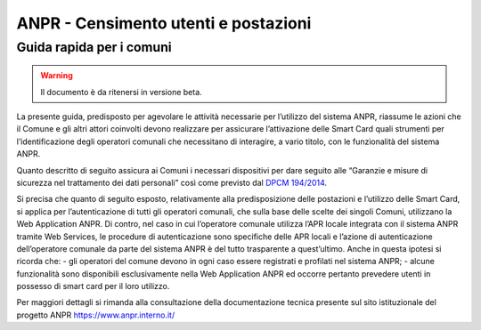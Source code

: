 ANPR - Censimento utenti e postazioni 
=====================================

Guida rapida per i comuni
^^^^^^^^^^^^^^^^^^^^^^^^^

.. WARNING::
	Il documento è da ritenersi in versione beta.

La presente guida, predisposto per agevolare le attività necessarie per l’utilizzo del sistema ANPR, riassume le azioni che il Comune e gli altri attori coinvolti devono realizzare per assicurare l’attivazione delle Smart Card quali strumenti per l’identificazione degli operatori comunali che necessitano di interagire, a vario titolo, con le funzionalità del sistema ANPR. 

Quanto descritto di seguito assicura ai Comuni i necessari dispositivi per dare seguito alle “Garanzie e misure di sicurezza nel trattamento dei dati personali” così come previsto dal `DPCM 194/2014 <http://www.normattiva.it/uri-res/N2Ls?urn:nir:stato:decreto.legge:2014-11-10;194>`_.

Si precisa che quanto di seguito esposto, relativamente alla predisposizione delle postazioni e l’utilizzo delle Smart Card, si applica per l’autenticazione di tutti gli operatori comunali, che sulla base delle scelte dei singoli Comuni, utilizzano la Web Application ANPR. Di contro, nel caso in cui l’operatore comunale utilizza l’APR locale integrata con il sistema ANPR tramite Web Services, le procedure di autenticazione sono specifiche delle APR locali e l’azione di autenticazione dell’operatore comunale da parte del sistema ANPR è del tutto trasparente a quest’ultimo. Anche in questa ipotesi si ricorda che:
- gli operatori del comune devono in ogni caso essere registrati e profilati nel sistema ANPR;
- alcune funzionalità sono disponibili esclusivamente nella Web Application ANPR ed occorre pertanto prevedere utenti in possesso di smart card per il loro utilizzo.


Per maggiori dettagli si rimanda alla consultazione della documentazione tecnica presente sul sito istituzionale del progetto ANPR `https://www.anpr.interno.it/ <https://www.anpr.interno.it/>`_




   





